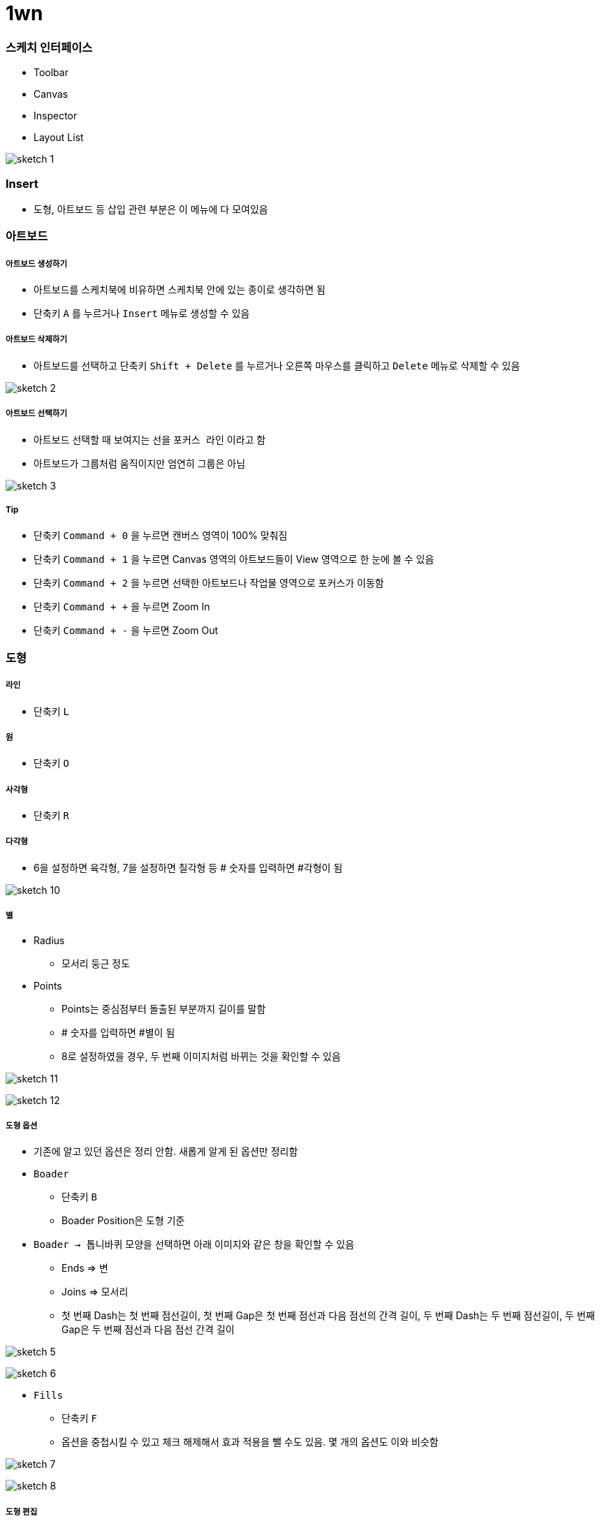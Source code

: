 = 1wn

=== 스케치 인터페이스
* Toolbar
* Canvas
* Inspector
* Layout List

image:./image/sketch-1.png[]

=== Insert
* 도형, 아트보드 등 삽입 관련 부분은 이 메뉴에 다 모여있음

=== 아트보드

===== 아트보드 생성하기
* 아트보드를 스케치북에 비유하면 스케치북 안에 있는 종이로 생각하면 됨
* 단축키 `A` 를 누르거나 `Insert` 메뉴로 생성할 수 있음

===== 아트보드 삭제하기
* 아트보드를 선택하고 단축키 `Shift + Delete` 를 누르거나 오른쪽 마우스를 클릭하고 `Delete` 메뉴로 삭제할 수 있음

image:./image/sketch-2.png[]

===== 아트보드 선택하기
* 아트보드 선택할 때 보여지는 선을 `포커스 라인` 이라고 함
* 아트보드가 그룹처럼 움직이지만 엄연히 그룹은 아님

image:./image/sketch-3.png[]

===== Tip
* 단축키 `Command + 0` 을 누르면 캔버스 영역이 100% 맞춰짐
* 단축키 `Command + 1` 을 누르면 Canvas 영역의 아트보드들이 View 영역으로 한 눈에 볼 수 있음
* 단축키 `Command + 2` 을 누르면 선택한 아트보드나 작업물 영역으로 포커스가 이동함
* 단축키 `Command + +` 을 누르면 Zoom In
* 단축키 `Command + -` 을 누르면 Zoom Out

=== 도형

===== 라인
* 단축키 `L`

===== 원
* 단축키 `O`

===== 사각형
* 단축키 `R`

===== 다각형
* 6을 설정하면 육각형, 7을 설정하면 칠각형 등 # 숫자를 입력하면 #각형이 됨

image:./image/sketch-10.png[]

===== 별
* Radius
** 모서리 둥근 정도
* Points
** Points는 중심점부터 돌출된 부분까지 길이를 말함
** # 숫자를 입력하면 #별이 됨
** 8로 설정하였을 경우, 두 번째 이미지처럼 바뀌는 것을 확인할 수 있음

image:./image/sketch-11.png[]

image:./image/sketch-12.png[]

===== 도형 옵션
* 기존에 알고 있던 옵션은 정리 안함. 새롭게 알게 된 옵션만 정리함
* `Boader`
** 단축키 `B`
** Boader Position은 도형 기준
* `Boader -> 톱니바퀴` 모양을 선택하면 아래 이미지와 같은 창을 확인할 수 있음
** Ends => 변
** Joins => 모서리
** 첫 번째 Dash는 첫 번째 점선길이, 첫 번째 Gap은 첫 번째 점선과 다음 점선의 간격 길이, 두 번째 Dash는 두 번째 점선길이, 두 번째 Gap은 두 번째 점선과 다음 점선 간격 길이

image:./image/sketch-5.png[]

image:./image/sketch-6.png[]

* `Fills`
** 단축키 `F`
** 옵션을 중첩시킬 수 있고 체크 해제해서 효과 적용을 뺄 수도 있음. 몇 개의 옵션도 이와 비슷함

image:./image/sketch-7.png[]

image:./image/sketch-8.png[]

===== 도형 편집
* `Toolbar` 를 이용하거나 `도형을 선택하여 더블클릭` 하면 도형을 편집할 수 있음

image:./image/sketch-13.png[]

image:./image/sketch-14.png[]

===== 레이어 복사
* `Option + 드레그`
* `Command + D`

===== 레이어 정렬 
* 레이어 정렬은 픽셀 단위
* 오브젝트를 그릴 때 벡터 기반
* 해당 질문은 정렬 옵션을 사용했을 때 픽셀 값이 변경되는데 괜찮냐고 물어보는 내용. 픽셀이 조금 맞지 않더라도 유지하는 쪽으로 선택하는 것이 좋음

image:./image/sketch-17.png[]

===== 배열
* 세 개 이상의 도형에서 사용할 수 있음

image:./image/sketch-16.png[]

===== 도형 합치기
* 왼쪽에서부터 오른쪽 순서대로 누른 결과

image:./image/sketch-18.png[]

image:./image/sketch-19.png[]

image:./image/sketch-20.png[]

image:./image/sketch-21.png[]

image:./image/sketch-22.png[]

===== Tip
* `Shift` 키를 누른 채 도형을 그리면 정사각형, 정다각형 등 각 변의 길이가 같은 도형을 그릴 수 있음
* 아래 이미지에서 자물쇠가 잠금 모양이 되면 각 변의 길이가 같은 사이즈으로 도형이 커짐

image:./image/sketch-4.png[]

* 도형 선택 후, `Control + C` 누르면 제일 위에 있는 옵션으로 스포이트 활성화 함

image:./image/sketch-15.png[]

= 2주

=== Layer List

===== Page
* 캔버스는 무제한
* 하나 페이지로 모든 디자인을 관리하면 찾는데 시간이 오래 걸림
* 페이지를 구분함. 인덱싱이랑 비슷함
* 페이지를 구분 짓는 기준은 기획단에서 넘어오는 덩어리(기능별 테스트 단위)

===== Layer 숨기기
* 레이어 숨기기
* cmd + shift + h

===== Layer 잠그기
* option 키 => 자물쇠 아이콘이 보임
* cmd + shift + l

===== Layer Type
* 화면 단위로 인식되는 아트보드
* 기본 도형 삽입을 이용한 레이어
* Vector, Pencil를 이용한 레이어
* 레이어들의 그룹
* 일반 텍스트
* 비트맵 레이어

===== Layer Group
* group cmd + g
* ungroup cmd + shift + g
* 그룹을 열지 않고도 바로 오브젝트 클릭하는 방법 => cmd + 도형 클릭
* select ~ 체크함 => 그룹처럼 관리하지만 개별 오브젝트를 사용할 수 잇음

===== 레이어 선택
* 드래그
* 복수 선택 => Shift + 클릭
* 겹쳐진 레이어 선택 => 오른쪽 클릭 : Select Layer
* cmd + option + 클릭 => 이동할 수 있음

=== Canvas

===== Canvas
* 공간은 무제한
* 멀티해상도를 쉽게 대응할 수 있음

===== 캔버스 이동
* space + 클릭 => 드래그, 트랙패드나 매직 마우스 이용할 수 있음
* fn + 상하 화살표

===== 화면 모드
* ctrl + p
* 픽셀 그리드 => View => Canvas => show pixel grid => ctrl + x
* 눈금자 => ctrl + r. 


===== 안내선 추가
** 원하는 오브젝트를 선택하고 눈금자를 오버하면 됨

===== 안내선 삭제
* 위치 재조정
* 화면 밖으로 벗어나면 됨
* 오른쪽 마우스 => Remove Guide

===== View -> Canvas -> Grid Setting. 치수 셋팅할 수 있음
* ctrl + g

===== View -> Canvas -> Layout Grid Setting
* 로고 작업, 인쇄 작업을 할 수 있음. 웹 작업도 할 수 있음
* ctrl + l
* toolbar => View 아이콘으로 통해 접근할 수 있음

=== Layer

===== Layer
* 원하는 오브젝트를 선택하면 오브젝트가 가지고 있는 속성을 인스팩터 영역에 확인할 수 있음

===== Size
* 사칙연산을 적용할 수 있음
* CMD + 화살표(상하, Height, 좌우 Width) => 1px 단위로 조정할 수 있음
* CMD + Shift + 화살표 => 10px

===== Radius
* 10;0;5;20 (좌측 상단 기준으로 시계방향)
* 각각 다른 Radius를 적용할 수 있음

===== 도형 그리기
* 중앙에서 그리는 방법
* option 키를 누르면 중앙으로 기준으로 그림
* 도형을 그리는 상태에서 space를 누르면서 도형을 움직일 수 있음

===== 아이콘 
* Path 같은 비율로 유지하면서 사이즈를 키우는 방법 => 그냥 사이즈를 늘리게 되면 원래 패스값을 가진 채로 사이즈가 커짐
* cmd + k
** scale
** pixel 값으로도 조정할 수 있음
** 기준점
* 그래도 아이콘은 왠만하면 사이즈를 유지하는 것이 중요함 => 벡터 기반으로 봤을 때 괜찮지만 픽셀단위는 깨짐
* Lancher 아이콘일 때 사용하는 것은 괜찮음

=== Vector

===== 포인트 추가
* Tap키로 시계방향으로 선택할 수 있음
* cmd + a => 모든 점을 선택할 수 있음(Edit 모드일때만)

===== 포인트 유형
* position
** 각 점이 가지고 있는 위치
* straight
** 직선값 
* 곡선유형
* mirrored
* disconnected
* Asymmetric
** 숫자키로 순서대로 이동할 수 있음
* 거리가 멀어질수록 곡선의 정도가 심해짐

===== 다중선택
* 더블 클릭한 오브젝트만 편집할 수 있음
* 다중 레이어 선택한 후, Toolbar => Edit를 선탥해야 함

===== 자르기
* Layer -> path -> 가위

===== Open path : 열린 선 편집
* Layer -> path -> open path
* cmd + shift + o

===== 선의 순서 변경
layer -> path -> reverse order

===== 반복 회전
* layer -> path -> copies
* 편집 종료되고 다시 편집이 되지 않음. 다시 그려야 함

===== Boolean operation. 모양 만들기
* 재편집 가능
* 해제 하는 방법
** 레이어 밖으로 가져다 놓거나
layer -> combine -> split

=== 텍스트


===== 텍스트 삽입
* `T`
* 텍스트 편집이 완료 되면 cmd + enter / cmd + 클릭


===== 선 위에 텍스트 삽입
* Text -> path on text

===== 텍스트 속성
* option + cmd + +
* option + cmd + -
* cmd + [
* cmd + ]
* cmd + \
* character => 자간 조정
* default 값이 들어감 => delete로 삭제함
* alignment
** 더미 데이터를 넣음
** auto => 무한대로 커짐
** Fixed

===== Text Detail Option

===== Text 벡터로 변환
* layer -> convert to outline
* 텍스트 레이어 수정 할 수 없기 때문에 최종이라고 생각이 들 때 다시 수정해야 함
* cmd + shift + o : text -> 면 레이어로 변령
* 텍스트를 너무 많이 벡터로 변환하면 boolean operation으로 작동하기 때문에 해당 페이지는 느림

=== Image

===== Layer => Image => Mini~
* 이것을 이용해서 이미지 사이즈를 줄이면 해상도 한단계가 떨어짐
* 원래대로 돌아갈 수 없기 때문에 조심해야 함

===== Layer => Image => replace
* 대체하고자 하는 이미지를 선택함

===== 이미지 편집 모드
* magic wond
** 비슷한 컬러값을 선택함


===== Color Adjust
* Hue
* 채도
* 밝기
* 대비
* 원래대로 돌아가는 방법

===== Blending
* Darken 
** 어두운 부분만 어두워짐
* 색감을 곱하는 개념
* 어두운 곳은 어둡게, 밝은 곳은 밝게. 대비를 강조함
* 이미지 밝은 곳만 밝아짐
* 빛을 비춰주는 듯한 효과로 합성함
* 아래 이미지가 위 이미지의 대비를 강화시키면서 밝기를 더 밝게 해줌
* 오버레이 => 합성하는 색깔의 그레이 스케일 기준으로 색감을 강화시켜줌. 그레이를 기준으로 50%. 그레이보다 어두우면 색감 어둡게, 그레이보다 밝으면 색감 밝게
* 오버레이와 비슷함
* 스포트라이트 효과를 더 강화시킴


=== 아이콘
* 명확한 메타포 선택
* 시각적 규모의 통일
* 일관된 스타일 적용

===== Tab bar Icon Design
* 좁은 영역 컴포넌트 
* 기준
** 상태값의 표현
*** 아이콘 색상을 바꾸거나 스타일을 바꿔줌(선 => 면)
*** 선택된 아이콘의 가독성
*** 노멀한 상태와 선택한 아이콘의 상태가 어떤지 확인이 필요함
** 시각적 규모의 통일
*** 무게감 통일
** 일관된 스타일
*** 기준 역할을 할 아이콘을 정하고 다른 아이콘을 개발함
** 아이콘의 정렬
*** 안내선 기준으로 높이 확인함

=== GUI DESIGN PROCESS

===== 디자인 접근법?
* 글을 어떻게 쓸 것인가?
** 서론 -> 본론 -> 결론
** 기승전결
** 이런 방법을 정하는 것

===== 더블 다이아몬드 접근법

===== 디자인 방법론?

===== 디자인 방법론의 역할과 기능

===== Discover
* 리서치를 통해 문제점과 인사이트를 발견하는 방법
** 개선 프로젝트
** AS-IS 분석
** 도메인 분석
*** 각 플랫폼(TV, 모바일, 웹)마다 가지고 있는 사용성이 다르기 떄문에 분석이 필요함

===== Define
* 앱 개선이나 만들 때 세부적인 부분보다 개선하고자 하는 전체적인 디자인 방향성을 정해야 함
* 세부적인 부분
** 정보 시각화
** 아이콘이 별로에요
** 폰트가 마음에 들지 않아요

===== 디자인 방법론 주의점
* 서비스를 위한 방법론을 사용해야 함. 방법론을 위한 방법론을 지양해야 함
* 전체 프로젝트 중 현재 위치, 상태?
** 무엇이 필요한가? 검토 과정이 필요함
* 무엇이 필요한지 도출되면 어떤 방법론을 사용할지?
** 왜 사용해야 하는지 ?
** 얻고자 하는 결과가 무엇인지 예측해야 함


AS-IS Research / TO-BE
1. 무엇을 볼 것인가?
개선하고자 하는 서비스, 경쟁 서비스, 유사 서비스
2. 어디까지 볼 것인가?
핵심 기능, 서비스 구조 / 메인 화면, BI, 키스크린(= 핵심화면), 스타일 
3. 어떤 기준으로 볼 것인가?
GUI : 시안성, 간결성, 시각적 일관성, 밸런스 및 조화성
감성, 전달력, 완성도, Bi와 GUI의 연결성



wireframe 스케치 작업
* 와이퍼프레임 색깔은 안 입혀지는 것이 좋음




지금 읽고 있는 책
나의 책장
자료실
통계
설정





= 서비스 소개
* 주요 타겟층
* 타 서비스와의 자별점

* Key feature(기능) => 커뮤니티 기능
* Service Value(사용자가 얻을 수 있는 가치로 변환) => 광고성 리뷰. _생성한_ 정보를 제공받을 수 있음. _손쉬운_ 정보를 제공받을 수 있음
* Visual keyword(형용사적 단어로 변환) => Vivid, Braight(진정성, 생생함). UI Concept

= 서비스 컨셉
* 변환을 통해 나온 코드는 신속(Rapid), 생생한(Vivid), 쉬운(Easy)

= 3주 

=== Mask

=== Layer Effect

===== Shadow
* Layer Opacity
** Opacity
*** 레이어 자체 투명도
*** 단축키는 이미지를 선택하고 원하는 숫자를 입력하면 됨
** Inspector 순서대로 Opacity가 적용됨
** Alpha 값으로 투명도를 적용해야 함

===== Blurs
* 가우시안 블러
** 모든 방향으로 동일한 값이 적용됨
* Motion Blur
** Angle => 특정 방향으로 흐림 효과를 적용하는데, 이때 어떤 방향인가?? x축 방향 기준
* Zoom Blur
** 특정한 한 방향으로 어그러짐 효과를 줌
** Origin: 현재 기준이 되고 있는 지점을 정함
* Background Blur
** 깔려 있는 레이어가 있어야 효과를 줄 수 있음
** 효과를 줄려는 레이어에 투명도를 조절해야 함
* 블러는 성능에 영향을 줌

=== Layer Style

===== 여러 오브젝트에 동일한 스타일 적용하기
* 스타일 복사 => option + cmd + c
* 스타일 붙여넣기 => option + cmd + v

===== 누락된 글꼴을 모두 교체하는 방법
* 알람으로 뜨고 난 뒤 바꿀 수 있음
* 그 서체를 그대로 유지하는 것이 중요하다면 폰트를 깔면 스케치가 연결해줌

===== 색상 변경
* Edit => Find and replace color
* cmd + option + f

=== Layer Style